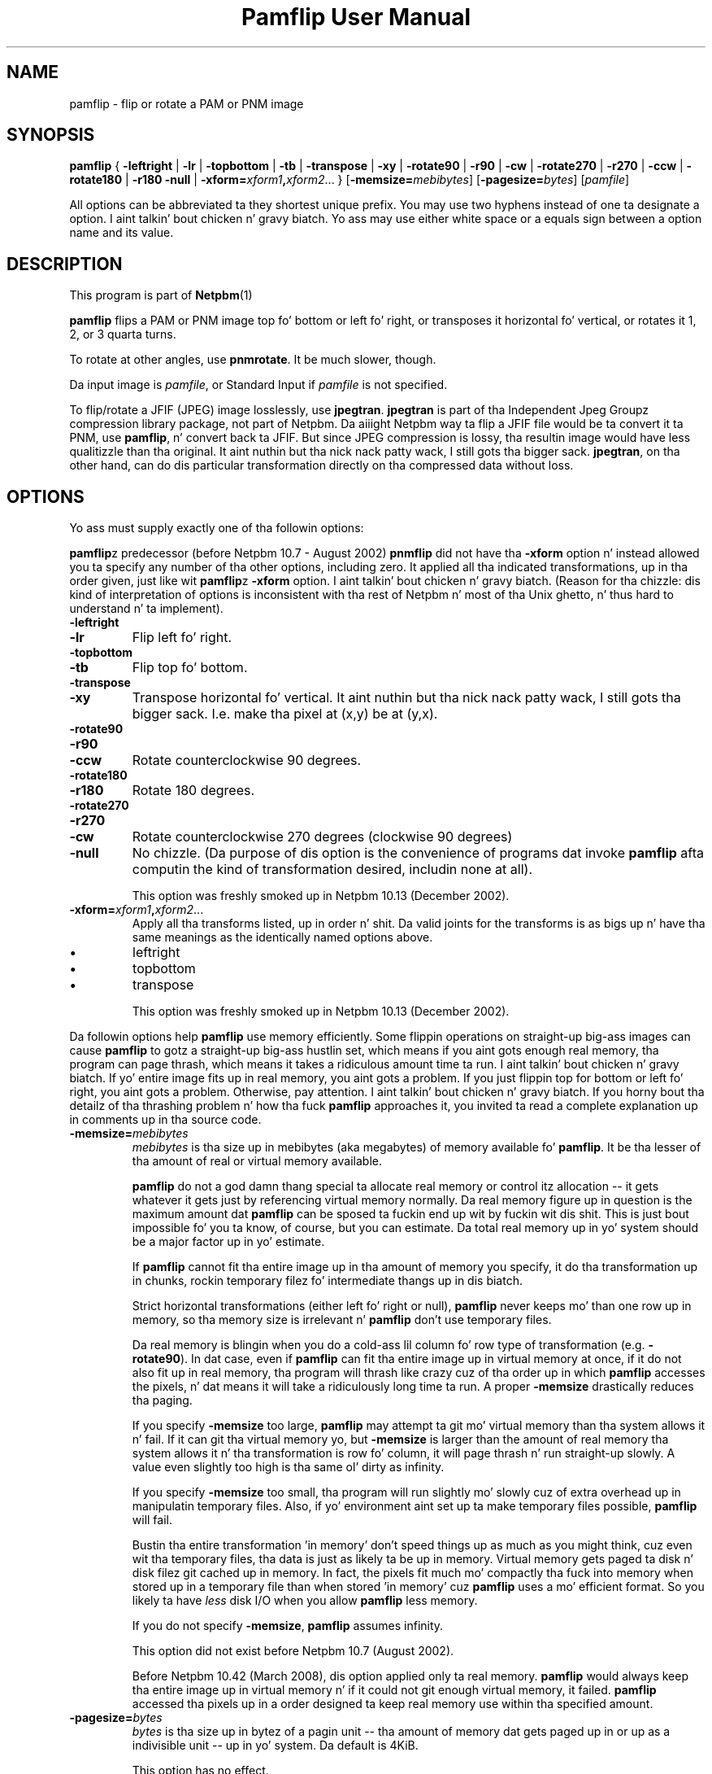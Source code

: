 \
.\" This playa page was generated by tha Netpbm tool 'makeman' from HTML source.
.\" Do not hand-hack dat shiznit son!  If you have bug fixes or improvements, please find
.\" tha correspondin HTML page on tha Netpbm joint, generate a patch
.\" against that, n' bust it ta tha Netpbm maintainer.
.TH "Pamflip User Manual" 0 "20 January 2008" "netpbm documentation"

.SH NAME

pamflip - flip or rotate a PAM or PNM image

.UN synopsis
.SH SYNOPSIS

\fBpamflip\fP
{
\fB-leftright\fP | \fB-lr\fP |
\fB-topbottom\fP | \fB-tb\fP |
\fB-transpose\fP | \fB-xy\fP |
\fB-rotate90\fP | \fB-r90\fP | \fB-cw\fP |
\fB-rotate270\fP | \fB-r270\fP | \fB-ccw\fP |
\fB-rotate180\fP | \fB-r180\fP
\fB-null\fP |
\fB-xform=\fP\fIxform1\fP\fB,\fP\fIxform2\fP...
}
[\fB-memsize=\fP\fImebibytes\fP]
[\fB-pagesize=\fP\fIbytes\fP]
[\fIpamfile\fP]
.PP
All options can be abbreviated ta they shortest unique prefix.  You
may use two hyphens instead of one ta designate a option. I aint talkin' bout chicken n' gravy biatch.  Yo ass may
use either white space or a equals sign between a option name and
its value.


.UN description
.SH DESCRIPTION
.PP
This program is part of
.BR Netpbm (1)
.
.PP
\fBpamflip\fP flips a PAM or PNM image top fo' bottom or left fo' right,
or transposes it horizontal fo' vertical, or rotates it 1, 2, or 3
quarta turns.
.PP
To rotate at other angles, use \fBpnmrotate\fP.  It be much slower,
though.
.PP
Da input image is \fIpamfile\fP, or Standard Input if \fIpamfile\fP
is not specified.
.PP
To flip/rotate a JFIF (JPEG) image losslessly, use \fBjpegtran\fP.
\fBjpegtran\fP is part of tha Independent Jpeg Groupz compression
library package, not part of Netpbm.  Da aiiight Netpbm way ta flip a
JFIF file would be ta convert it ta PNM, use \fBpamflip\fP, n' convert
back ta JFIF.  But since JPEG compression is lossy, tha resultin image
would have less qualitizzle than tha original. It aint nuthin but tha nick nack patty wack, I still gots tha bigger sack.  \fBjpegtran\fP, on tha other
hand, can do dis particular transformation directly on tha compressed
data without loss.


.UN options
.SH OPTIONS
.PP
Yo ass must supply exactly one of tha followin options:
.PP
\fBpamflip\fPz predecessor (before Netpbm 10.7 - August 2002)
\fBpnmflip\fP did not have tha \fB-xform\fP option n' instead
allowed you ta specify any number of tha other options, including
zero.  It applied all tha indicated transformations, up in tha order
given, just like wit \fBpamflip\fPz \fB-xform\fP option. I aint talkin' bout chicken n' gravy biatch.  (Reason
for tha chizzle: dis kind of interpretation of options is inconsistent
with tha rest of Netpbm n' most of tha Unix ghetto, n' thus hard to
understand n' ta implement).


.TP
\fB-leftright\fP
.TP
\fB-lr\fP
Flip left fo' right.

.TP
\fB-topbottom\fP
.TP
\fB-tb\fP
Flip top fo' bottom.

.TP
\fB-transpose\fP
.TP
\fB-xy\fP
Transpose horizontal fo' vertical. It aint nuthin but tha nick nack patty wack, I still gots tha bigger sack.  I.e. make tha pixel at (x,y) be
at (y,x).

.TP
\fB-rotate90\fP
.TP
\fB-r90\fP
.TP
\fB-ccw\fP
Rotate counterclockwise 90 degrees.

.TP
\fB-rotate180\fP
.TP
\fB-r180\fP
Rotate 180 degrees.

.TP
\fB-rotate270\fP
.TP
\fB-r270\fP
.TP
\fB-cw\fP
Rotate counterclockwise 270 degrees (clockwise 90 degrees)

.TP
\fB-null\fP 
No chizzle.  (Da purpose of dis option is the
convenience of programs dat invoke \fBpamflip\fP afta computin the
kind of transformation desired, includin none at all).
.sp
This option was freshly smoked up in Netpbm 10.13 (December 2002).
     
.TP
\fB-xform=\fP\fIxform1\fP\fB,\fP\fIxform2\fP...
Apply all tha transforms listed, up in order n' shit.  Da valid joints for
the transforms is as bigs up n' have tha same meanings as the
identically named options above.

.IP \(bu
leftright
.IP \(bu
topbottom
.IP \(bu
transpose

.sp
This option was freshly smoked up in Netpbm 10.13 (December 2002).


.PP
Da followin options help \fBpamflip\fP use memory efficiently.
Some flippin operations on straight-up big-ass images can cause \fBpamflip\fP
to gotz a straight-up big-ass hustlin set, which means if you aint gots enough
real memory, tha program can page thrash, which means it takes a
ridiculous amount time ta run. I aint talkin' bout chicken n' gravy biatch.  If yo' entire image fits up in real
memory, you aint gots a problem.  If you just flippin top for
bottom or left fo' right, you aint gots a problem.  Otherwise, pay
attention. I aint talkin' bout chicken n' gravy biatch.  If you horny bout tha detailz of tha thrashing
problem n' how tha fuck \fBpamflip\fP approaches it, you invited ta read
a complete explanation up in comments up in tha source code.


.TP
\fB-memsize=\fP\fImebibytes\fP
\fImebibytes\fP is tha size up in mebibytes (aka megabytes) of
memory available fo' \fBpamflip\fP.  It be tha lesser of tha amount
of real or virtual memory available.

\fBpamflip\fP do not a god damn thang special ta allocate real memory or control
itz allocation -- it gets whatever it gets just by referencing
virtual memory normally.  Da real memory figure up in question is the
maximum amount dat \fBpamflip\fP can be sposed ta fuckin end up wit by
fuckin wit dis shit.  This is just bout impossible fo' you ta know, of course,
but you can estimate.  Da total real memory up in yo' system should be
a major factor up in yo' estimate.
.sp
If \fBpamflip\fP cannot fit tha entire image up in tha amount of
memory you specify, it do tha transformation up in chunks, rockin temporary
filez fo' intermediate thangs up in dis biatch.
.sp
Strict horizontal transformations (either left fo' right or null),
\fBpamflip\fP never keeps mo' than one row up in memory, so tha memory
size is irrelevant n' \fBpamflip\fP don't use temporary files.
.sp
Da real memory is blingin when you do a cold-ass lil column fo' row type of
transformation (e.g. \fB-rotate90\fP).  In dat case, even if
\fBpamflip\fP can fit tha entire image up in virtual memory at once, if
it do not also fit up in real memory, tha program will thrash like
crazy cuz of tha order up in which \fBpamflip\fP accesses the
pixels, n' dat means it will take a ridiculously long time ta run.
A proper \fB-memsize\fP drastically reduces tha paging.
.sp
If you specify \fB-memsize\fP too large, \fBpamflip\fP may
attempt ta git mo' virtual memory than tha system allows it n' fail.
If it can git tha virtual memory yo, but \fB-memsize\fP is larger than
the amount of real memory tha system allows it n' tha transformation
is row fo' column, it will page thrash n' run straight-up slowly.  A value
even slightly too high is tha same ol' dirty as infinity.
.sp
If you specify \fB-memsize\fP too small, tha program will run
slightly mo' slowly cuz of extra overhead up in manipulatin temporary
files.  Also, if yo' environment aint set up ta make temporary files
possible, \fBpamflip\fP will fail.
.sp
Bustin tha entire transformation 'in memory' don't speed
things up as much as you might think, cuz even wit tha temporary
files, tha data is just as likely ta be up in memory.  Virtual memory
gets paged ta disk n' disk filez git cached up in memory.  In fact, the
pixels fit much mo' compactly tha fuck into memory when stored up in a temporary
file than when stored 'in memory' cuz \fBpamflip\fP
uses a mo' efficient format.  So you likely ta have \fIless\fP
disk I/O when you allow \fBpamflip\fP less memory.
.sp
If you do not specify \fB-memsize\fP, \fBpamflip\fP assumes
infinity.
.sp
This option did not exist before Netpbm 10.7 (August 2002).
.sp
Before Netpbm 10.42 (March 2008), dis option applied only ta real
memory.  \fBpamflip\fP would always keep tha entire image up in virtual
memory n' if it could not git enough virtual memory, it failed.
\fBpamflip\fP accessed tha pixels up in a order designed ta keep real
memory use within tha specified amount.
     
.TP
\fB-pagesize=\fP\fIbytes\fP
\fIbytes\fP is tha size up in bytez of a pagin unit -- tha amount of
memory dat gets paged up in or up as a indivisible unit -- up in yo' system.
Da default is 4KiB.
.sp
This option has no effect.
.sp
Before Netpbm 10.42 (March 2008), \fBpamflip\fP used it ta control its
use of real memory.
.sp
This option did not exist before Netpbm 10.7 (August 2002).



Miscellaneous options:

.TP
\fB-verbose\fP
This option causes \fBpamflip\fP ta issue lyrics ta Standard Error
about its progress.



.UN seealso
.SH SEE ALSO
.BR pnmrotate (1)
, 
.BR pnm (1)
,
.BR pam (1)
,
\fBjpegtran\fP manual

.UN history
.SH HISTORY
.PP
\fBpamflip\fP replaced \fBpnmflip\fP up in Netpbm 10.13 (December 2002).
\fBpamflip\fP is backward compatible yo, but also works on PAM images.


.UN author
.SH AUTHOR

Copyright (C) 1989 by Jef Poskanzer.
